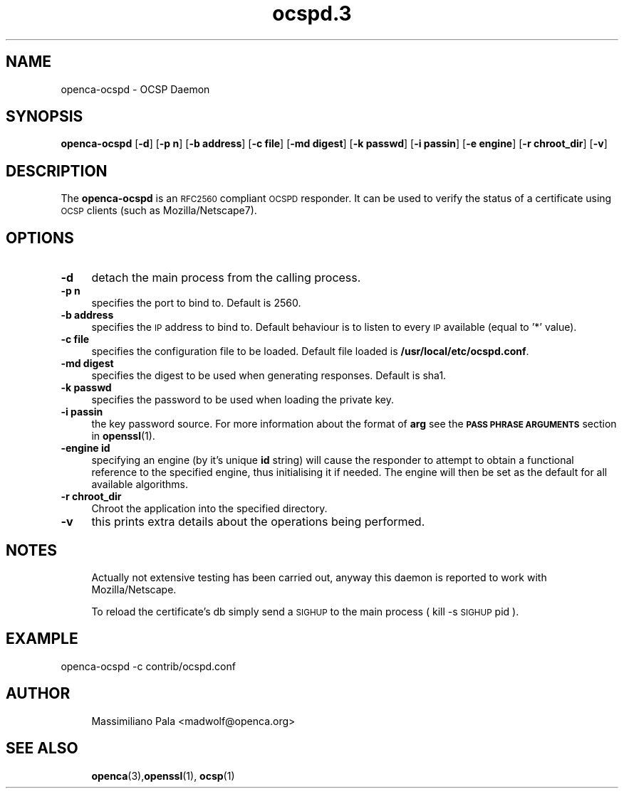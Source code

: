.\" Automatically generated by Pod::Man 4.11 (Pod::Simple 3.35)
.\"
.\" Standard preamble:
.\" ========================================================================
.de Sp \" Vertical space (when we can't use .PP)
.if t .sp .5v
.if n .sp
..
.de Vb \" Begin verbatim text
.ft CW
.nf
.ne \\$1
..
.de Ve \" End verbatim text
.ft R
.fi
..
.\" Set up some character translations and predefined strings.  \*(-- will
.\" give an unbreakable dash, \*(PI will give pi, \*(L" will give a left
.\" double quote, and \*(R" will give a right double quote.  \*(C+ will
.\" give a nicer C++.  Capital omega is used to do unbreakable dashes and
.\" therefore won't be available.  \*(C` and \*(C' expand to `' in nroff,
.\" nothing in troff, for use with C<>.
.tr \(*W-
.ds C+ C\v'-.1v'\h'-1p'\s-2+\h'-1p'+\s0\v'.1v'\h'-1p'
.ie n \{\
.    ds -- \(*W-
.    ds PI pi
.    if (\n(.H=4u)&(1m=24u) .ds -- \(*W\h'-12u'\(*W\h'-12u'-\" diablo 10 pitch
.    if (\n(.H=4u)&(1m=20u) .ds -- \(*W\h'-12u'\(*W\h'-8u'-\"  diablo 12 pitch
.    ds L" ""
.    ds R" ""
.    ds C` ""
.    ds C' ""
'br\}
.el\{\
.    ds -- \|\(em\|
.    ds PI \(*p
.    ds L" ``
.    ds R" ''
.    ds C`
.    ds C'
'br\}
.\"
.\" Escape single quotes in literal strings from groff's Unicode transform.
.ie \n(.g .ds Aq \(aq
.el       .ds Aq '
.\"
.\" If the F register is >0, we'll generate index entries on stderr for
.\" titles (.TH), headers (.SH), subsections (.SS), items (.Ip), and index
.\" entries marked with X<> in POD.  Of course, you'll have to process the
.\" output yourself in some meaningful fashion.
.\"
.\" Avoid warning from groff about undefined register 'F'.
.de IX
..
.nr rF 0
.if \n(.g .if rF .nr rF 1
.if (\n(rF:(\n(.g==0)) \{\
.    if \nF \{\
.        de IX
.        tm Index:\\$1\t\\n%\t"\\$2"
..
.        if !\nF==2 \{\
.            nr % 0
.            nr F 2
.        \}
.    \}
.\}
.rr rF
.\"
.\" Accent mark definitions (@(#)ms.acc 1.5 88/02/08 SMI; from UCB 4.2).
.\" Fear.  Run.  Save yourself.  No user-serviceable parts.
.    \" fudge factors for nroff and troff
.if n \{\
.    ds #H 0
.    ds #V .8m
.    ds #F .3m
.    ds #[ \f1
.    ds #] \fP
.\}
.if t \{\
.    ds #H ((1u-(\\\\n(.fu%2u))*.13m)
.    ds #V .6m
.    ds #F 0
.    ds #[ \&
.    ds #] \&
.\}
.    \" simple accents for nroff and troff
.if n \{\
.    ds ' \&
.    ds ` \&
.    ds ^ \&
.    ds , \&
.    ds ~ ~
.    ds /
.\}
.if t \{\
.    ds ' \\k:\h'-(\\n(.wu*8/10-\*(#H)'\'\h"|\\n:u"
.    ds ` \\k:\h'-(\\n(.wu*8/10-\*(#H)'\`\h'|\\n:u'
.    ds ^ \\k:\h'-(\\n(.wu*10/11-\*(#H)'^\h'|\\n:u'
.    ds , \\k:\h'-(\\n(.wu*8/10)',\h'|\\n:u'
.    ds ~ \\k:\h'-(\\n(.wu-\*(#H-.1m)'~\h'|\\n:u'
.    ds / \\k:\h'-(\\n(.wu*8/10-\*(#H)'\z\(sl\h'|\\n:u'
.\}
.    \" troff and (daisy-wheel) nroff accents
.ds : \\k:\h'-(\\n(.wu*8/10-\*(#H+.1m+\*(#F)'\v'-\*(#V'\z.\h'.2m+\*(#F'.\h'|\\n:u'\v'\*(#V'
.ds 8 \h'\*(#H'\(*b\h'-\*(#H'
.ds o \\k:\h'-(\\n(.wu+\w'\(de'u-\*(#H)/2u'\v'-.3n'\*(#[\z\(de\v'.3n'\h'|\\n:u'\*(#]
.ds d- \h'\*(#H'\(pd\h'-\w'~'u'\v'-.25m'\f2\(hy\fP\v'.25m'\h'-\*(#H'
.ds D- D\\k:\h'-\w'D'u'\v'-.11m'\z\(hy\v'.11m'\h'|\\n:u'
.ds th \*(#[\v'.3m'\s+1I\s-1\v'-.3m'\h'-(\w'I'u*2/3)'\s-1o\s+1\*(#]
.ds Th \*(#[\s+2I\s-2\h'-\w'I'u*3/5'\v'-.3m'o\v'.3m'\*(#]
.ds ae a\h'-(\w'a'u*4/10)'e
.ds Ae A\h'-(\w'A'u*4/10)'E
.    \" corrections for vroff
.if v .ds ~ \\k:\h'-(\\n(.wu*9/10-\*(#H)'\s-2\u~\d\s+2\h'|\\n:u'
.if v .ds ^ \\k:\h'-(\\n(.wu*10/11-\*(#H)'\v'-.4m'^\v'.4m'\h'|\\n:u'
.    \" for low resolution devices (crt and lpr)
.if \n(.H>23 .if \n(.V>19 \
\{\
.    ds : e
.    ds 8 ss
.    ds o a
.    ds d- d\h'-1'\(ga
.    ds D- D\h'-1'\(hy
.    ds th \o'bp'
.    ds Th \o'LP'
.    ds ae ae
.    ds Ae AE
.\}
.rm #[ #] #H #V #F C
.\" ========================================================================
.\"
.IX Title "ocspd.3 3"
.TH ocspd.3 3 "2018-05-25" "openca-ocspd 3.1.3" "OpenCA Contributed Manual"
.\" For nroff, turn off justification.  Always turn off hyphenation; it makes
.\" way too many mistakes in technical documents.
.if n .ad l
.nh
.SH "NAME"
.Vb 1
\&        openca\-ocspd \- OCSP Daemon
.Ve
.SH "SYNOPSIS"
.IX Header "SYNOPSIS"
\&\fBopenca-ocspd\fR
[\fB\-d\fR]
[\fB\-p n\fR]
[\fB\-b address\fR]
[\fB\-c file\fR]
[\fB\-md digest\fR]
[\fB\-k passwd\fR]
[\fB\-i passin\fR]
[\fB\-e engine\fR]
[\fB\-r chroot_dir\fR]
[\fB\-v\fR]
.SH "DESCRIPTION"
.IX Header "DESCRIPTION"
The \fBopenca-ocspd\fR is an \s-1RFC2560\s0 compliant \s-1OCSPD\s0 responder. It can
be used to verify the status of a certificate using \s-1OCSP\s0 clients
(such as Mozilla/Netscape7).
.SH "OPTIONS"
.IX Header "OPTIONS"
.IP "\fB\-d\fR" 4
.IX Item "-d"
detach the main process from the calling process.
.IP "\fB\-p n\fR" 4
.IX Item "-p n"
specifies the port to bind to. Default is 2560.
.IP "\fB\-b address\fR" 4
.IX Item "-b address"
specifies the \s-1IP\s0 address to bind to. Default behaviour is to listen
to every \s-1IP\s0 available (equal to '*' value).
.IP "\fB\-c file\fR" 4
.IX Item "-c file"
specifies the configuration file to be loaded. Default file loaded
is \fB/usr/local/etc/ocspd.conf\fR.
.IP "\fB\-md digest\fR" 4
.IX Item "-md digest"
specifies the digest to be used when generating responses. Default is
sha1.
.IP "\fB\-k passwd\fR" 4
.IX Item "-k passwd"
specifies the password to be used when loading the private key.
.IP "\fB\-i passin\fR" 4
.IX Item "-i passin"
the key password source. For more information about the format of \fBarg\fR
see the \fB\s-1PASS PHRASE ARGUMENTS\s0\fR section in \fBopenssl\fR\|(1).
.IP "\fB\-engine id\fR" 4
.IX Item "-engine id"
specifying an engine (by it's unique \fBid\fR string) will cause the responder
to attempt to obtain a functional reference to the specified engine,
thus initialising it if needed. The engine will then be set as the default
for all available algorithms.
.IP "\fB\-r chroot_dir\fR" 4
.IX Item "-r chroot_dir"
Chroot the application into the specified directory.
.IP "\fB\-v\fR" 4
.IX Item "-v"
this prints extra details about the operations being performed.
.SH "NOTES"
.IX Header "NOTES"
.RS 4
Actually not extensive testing has been carried out, anyway this daemon
is reported to work with Mozilla/Netscape.
.Sp
To reload the certificate's db simply send a \s-1SIGHUP\s0 to the main process
( kill \-s \s-1SIGHUP\s0 pid ).
.RE
.SH "EXAMPLE"
.IX Header "EXAMPLE"
.Vb 1
\&        openca\-ocspd \-c contrib/ocspd.conf
.Ve
.SH "AUTHOR"
.IX Header "AUTHOR"
.RS 4
Massimiliano Pala <madwolf@openca.org>
.RE
.SH "SEE ALSO"
.IX Header "SEE ALSO"
.RS 4
\&\fBopenca\fR\|(3),\fBopenssl\fR\|(1), \fBocsp\fR\|(1)
.RE
